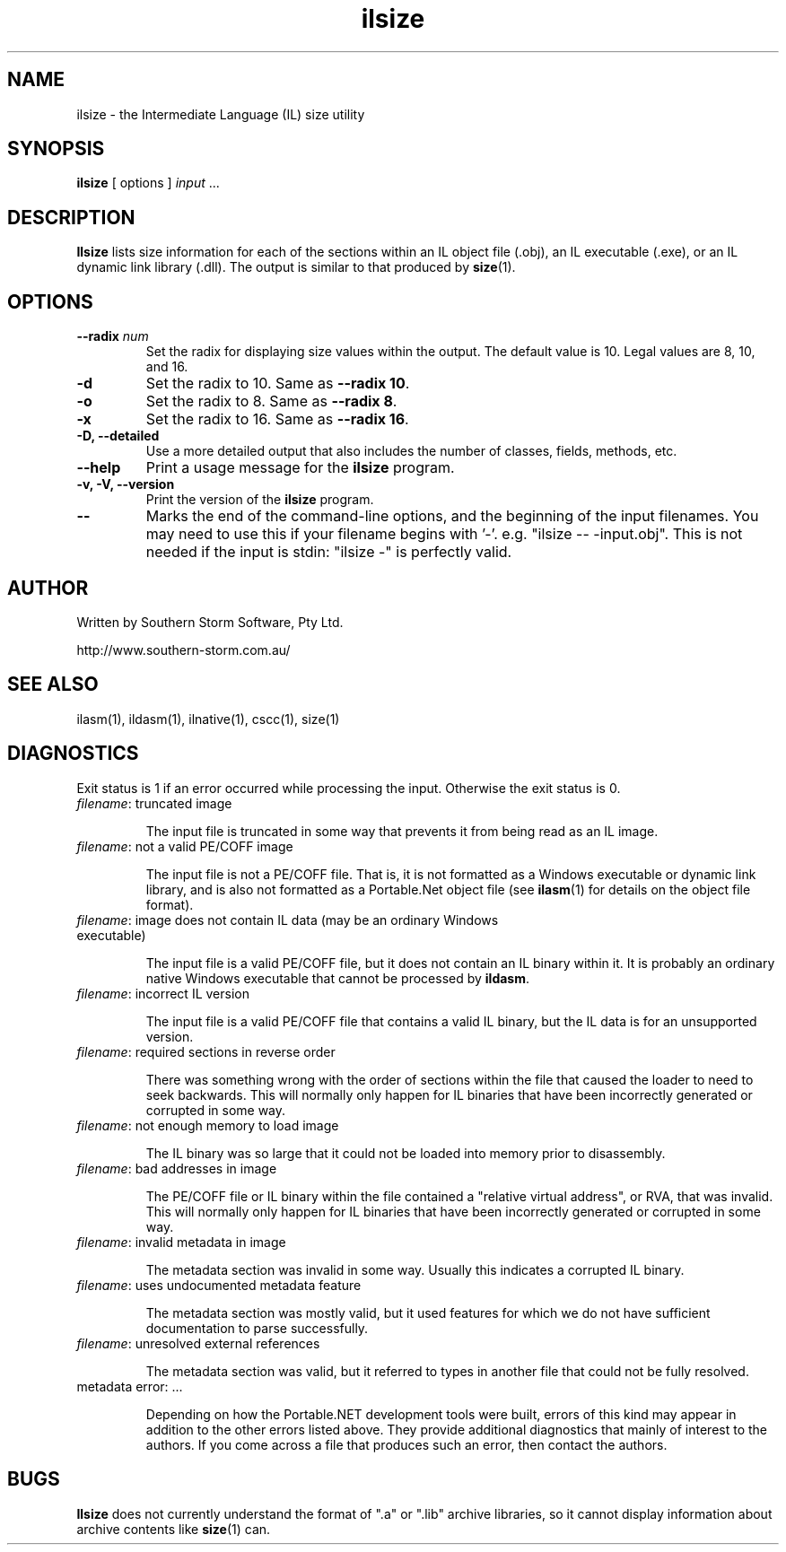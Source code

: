 .\" Copyright (c) 2001 Southern Storm Software, Pty Ltd.
.\"
.\" This program is free software; you can redistribute it and/or modify
.\" it under the terms of the GNU General Public License as published by
.\" the Free Software Foundation; either version 2 of the License, or
.\" (at your option) any later version.
.\"
.\" This program is distributed in the hope that it will be useful,
.\" but WITHOUT ANY WARRANTY; without even the implied warranty of
.\" MERCHANTABILITY or FITNESS FOR A PARTICULAR PURPOSE.  See the
.\" GNU General Public License for more details.
.\"
.\" You should have received a copy of the GNU General Public License
.\" along with this program; if not, write to the Free Software
.\" Foundation, Inc., 59 Temple Place, Suite 330, Boston, MA  02111-1307  USA
.TH ilsize 1 "23 March 2001" "Southern Storm Software" "Portable.NET Development Tools"
.SH NAME
ilsize \- the Intermediate Language (IL) size utility
.SH SYNOPSIS
\fBilsize\fR [ options ] \fIinput\fR ...
.SH DESCRIPTION
.B Ilsize
lists size information for each of the sections within an IL object file
(.obj), an IL executable (.exe), or an IL dynamic link library (.dll).
The output is similar to that produced by \fBsize\fR(1).
.SH OPTIONS
.TP
.B \-\-radix \fInum\fR
Set the radix for displaying size values within the output.  The default
value is 10.  Legal values are 8, 10, and 16.
.TP
.B \-d
Set the radix to 10.  Same as \fB\-\-radix 10\fR.
.TP
.B \-o
Set the radix to 8.   Same as \fB\-\-radix 8\fR.
.TP
.B \-x
Set the radix to 16.  Same as \fB\-\-radix 16\fR.
.TP
.B \-D, \--detailed
Use a more detailed output that also includes the number of classes,
fields, methods, etc.
.TP
.B \-\-help
Print a usage message for the \fBilsize\fR program.
.TP
.B \-v, \-V, \-\-version
Print the version of the \fBilsize\fR program.
.TP
.B \-\-
Marks the end of the command-line options, and the beginning of
the input filenames.  You may need to use this if your filename
begins with '-'.  e.g. "ilsize -- -input.obj".  This is not needed
if the input is stdin: "ilsize -" is perfectly valid.
.SH "AUTHOR"
Written by Southern Storm Software, Pty Ltd.

http://www.southern-storm.com.au/
.SH "SEE ALSO"
ilasm(1), ildasm(1), ilnative(1), cscc(1), size(1)
.SH "DIAGNOSTICS"
Exit status is 1 if an error occurred while processing the input.
Otherwise the exit status is 0.
.TP
\fIfilename\fR: truncated image

The input file is truncated in some way that prevents it from being
read as an IL image.
.TP
\fIfilename\fR: not a valid PE/COFF image

The input file is not a PE/COFF file.  That is, it is not formatted
as a Windows executable or dynamic link library, and is also not
formatted as a Portable.Net object file (see \fBilasm\fR(1) for
details on the object file format).
.hy 0
.TP
\fIfilename\fR: image does not contain IL data (may be an ordinary Windows executable)
.hy 1

The input file is a valid PE/COFF file, but it does not contain
an IL binary within it.  It is probably an ordinary native Windows
executable that cannot be processed by \fBildasm\fR.
.TP
\fIfilename\fR: incorrect IL version

The input file is a valid PE/COFF file that contains a valid IL binary,
but the IL data is for an unsupported version.
.TP
\fIfilename\fR: required sections in reverse order

There was something wrong with the order of sections within the file
that caused the loader to need to seek backwards.  This will normally
only happen for IL binaries that have been incorrectly generated or
corrupted in some way.
.TP
\fIfilename\fR: not enough memory to load image

The IL binary was so large that it could not be loaded into memory
prior to disassembly.
.TP
\fIfilename\fR: bad addresses in image

The PE/COFF file or IL binary within the file contained a "relative
virtual address", or RVA, that was invalid.  This will normally only
happen for IL binaries that have been incorrectly generated or
corrupted in some way.
.TP
\fIfilename\fR: invalid metadata in image

The metadata section was invalid in some way.  Usually this indicates
a corrupted IL binary.
.TP
\fIfilename\fR: uses undocumented metadata feature

The metadata section was mostly valid, but it used features for which
we do not have sufficient documentation to parse successfully.
.TP
\fIfilename\fR: unresolved external references

The metadata section was valid, but it referred to types in another
file that could not be fully resolved.
.TP
metadata error: ...

Depending on how the Portable.NET development tools were built, errors
of this kind may appear in addition to the other errors listed above.
They provide additional diagnostics that mainly of interest to the authors.
If you come across a file that produces such an error, then contact
the authors.
.SH "BUGS"
.B Ilsize
does not currently understand the format of ".a" or ".lib" archive
libraries, so it cannot display information about archive contents like
\fBsize\fR(1) can.
